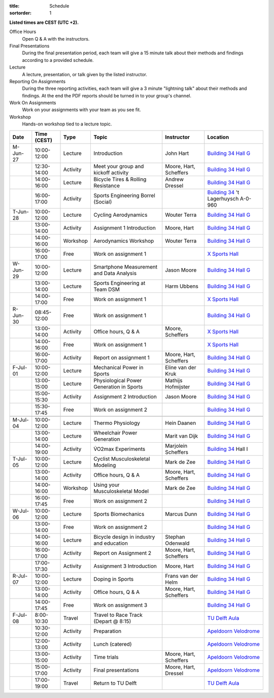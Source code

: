 :title: Schedule
:sortorder: 1

.. |_| unicode:: 0xA0
   :trim:

**Listed times are CEST (UTC +2).**

Office Hours
   Open Q & A with the instructors.
Final Presentations
   During the final presentation period, each team will give a 15 minute talk
   about their methods and findings according to a provided schedule.
Lecture
   A lecture, presentation, or talk given by the listed instructor.
Reporting On Assignments
   During the three reporting activities, each team will give a 3 minute
   "lightning talk" about their methods and findings. At the end the PDF
   reports should be turned in to your group's channel.
Work On Assignments
   Work on your assignments with your team as you see fit.
Workshop
   Hands-on workshop tied to a lecture topic.

.. table::
   :widths: auto
   :class: table table-striped table-bordered

   ============  ===========  ========  ==================================================  =========================  ===================
   Date          Time (CEST)  Type      Topic                                               Instructor                 Location
   ============  ===========  ========  ==================================================  =========================  ===================
   M-Jun-27      10:00-12:00  Lecture   Introduction                                        John Hart                  `Building 34`_ `Hall G`_
   |_|           12:30-14:00  Activity  Meet your group and kickoff activity                Moore, Hart, Scheffers     `Building 34`_ `Hall G`_
   |_|           14:00-16:00  Lecture   Bicycle Tires & Rolling Resistance                  Andrew Dressel             `Building 34`_ `Hall G`_
   |_|           16:00-17:00  Activity  Sports Engineering Borrel (Social)                                             `Building 34`_ 't Lagerhuysch A-0-960
   ------------  -----------  --------  --------------------------------------------------  -------------------------  -------------------
   T-Jun-28      10:00-12:00  Lecture   Cycling Aerodynamics                                Wouter Terra               `Building 34`_ `Hall G`_
   |_|           13:00-14:00  Activity  Assignment 1 Introduction                           Moore, Hart                `Building 34`_ `Hall G`_
   |_|           14:00-16:00  Workshop  Aerodynamics Workshop                               Wouter Terra               `Building 34`_ `Hall G`_
   |_|           16:00-17:00  Free      Work on assignment 1                                                           `X Sports Hall`_
   ------------  -----------  --------  --------------------------------------------------  -------------------------  -------------------
   W-Jun-29      10:00-12:00  Lecture   Smartphone Measurement and Data Analysis            Jason Moore                `Building 34`_ `Hall G`_
   |_|           13:00-14:00  Lecture   Sports Engineering at Team DSM                      Harm Ubbens                `Building 34`_ `Hall G`_
   |_|           14:00-17:00  Free      Work on assignment 1                                                           `X Sports Hall`_
   ------------  -----------  --------  --------------------------------------------------  -------------------------  -------------------
   R-Jun-30      08:45-12:00  Free      Work on assignment 1                                                           `Building 34`_ `Hall G`_
   |_|           13:00-14:00  Activity  Office hours, Q & A                                 Moore, Scheffers           `X Sports Hall`_
   |_|           14:00-16:00  Free      Work on assignment 1                                                           `X Sports Hall`_
   |_|           16:00-17:00  Activity  Report on assignment 1                              Moore, Hart, Scheffers     `Building 34`_ `Hall G`_
   ------------  -----------  --------  --------------------------------------------------  -------------------------  -------------------
   F-Jul-01      10:00-12:00  Lecture   Mechanical Power in Sports                          Eline van der Kruk         `Building 34`_ `Hall G`_
   |_|           13:00-15:00  Lecture   Physiological Power Generation in Sports            Mathijs Hofmijster         `Building 34`_ `Hall G`_
   |_|           15:00-15:30  Activity  Assignment 2 Introduction                           Jason Moore                `Building 34`_ `Hall G`_
   |_|           15:30-17:45  Free      Work on assignment 2                                                           `Building 34`_ `Hall G`_
   ------------  -----------  --------  --------------------------------------------------  -------------------------  -------------------
   ------------  -----------  --------  --------------------------------------------------  -------------------------  -------------------
   M-Jul-04      10:00-12:00  Lecture   Thermo Physiology                                   Hein Daanen                `Building 34`_ `Hall G`_
   |_|           13:00-14:00  Lecture   Wheelchair Power Generation                         Marit van Dijk             `Building 34`_ `Hall G`_
   |_|           14:00-19:00  Activity  V̇O2max Experiments                                  Marjolein Scheffers        `Building 34`_ Hall I
   ------------  -----------  --------  --------------------------------------------------  -------------------------  -------------------
   T-Jul-05      10:00-12:00  Lecture   Cyclist Musculoskeletal Modeling                    Mark de Zee                `Building 34`_ `Hall G`_
   |_|           13:00-14:00  Activity  Office hours, Q & A                                 Moore, Hart, Scheffers     `Building 34`_ `Hall G`_
   |_|           14:00-16:00  Workshop  Using your Musculoskeletal Model                    Mark de Zee                `Building 34`_ `Hall G`_
   |_|           16:00-17:45  Free      Work on assignment 2                                                           `Building 34`_ `Hall G`_
   ------------  -----------  --------  --------------------------------------------------  -------------------------  -------------------
   W-Jul-06      10:00-12:00  Lecture   Sports Biomechanics                                 Marcus Dunn                `Building 34`_ `Hall G`_
   |_|           13:00-14:00  Free      Work on assignment 2                                                           `Building 34`_ `Hall G`_
   |_|           14:00-16:00  Lecture   Bicycle design in industry and education            Stephan Odenwald           `Building 34`_ `Hall G`_
   |_|           16:00-17:00  Activity  Report on Assignment 2                              Moore, Hart, Scheffers     `Building 34`_ `Hall G`_
   |_|           17:00-17:30  Activity  Assignment 3 Introduction                           Moore, Hart                `Building 34`_ `Hall G`_
   ------------  -----------  --------  --------------------------------------------------  -------------------------  -------------------
   R-Jul-07      10:00-12:00  Lecture   Doping in Sports                                    Frans van der Helm         `Building 34`_ `Hall G`_
   |_|           13:00-14:00  Activity  Office hours, Q & A                                 Moore, Hart, Scheffers     `Building 34`_ `Hall G`_
   |_|           14:00-17:45  Free      Work on assignment 3                                                           `Building 34`_ `Hall G`_
   ------------  -----------  --------  --------------------------------------------------  -------------------------  -------------------
   F-Jul-08      8:00-10:30   Travel    Travel to Race Track (Depart @ 8:15)                                           `TU Delft Aula`_
   |_|           10:30-12:00  Activity  Preparation                                                                    `Apeldoorn Velodrome`_
   |_|           12:00-13:00  Activity  Lunch (catered)                                                                `Apeldoorn Velodrome`_
   |_|           13:00-15:00  Activity  Time trials                                         Moore, Hart, Scheffers     `Apeldoorn Velodrome`_
   |_|           15:00-17:00  Activity  Final presentations                                 Moore, Hart, Dressel       `Apeldoorn Velodrome`_
   |_|           17:00-19:00  Travel    Return to TU Delft                                                             `TU Delft Aula`_
   ============  ===========  ========  ==================================================  =========================  ===================

.. _Building 34: https://iamap.tudelft.nl/en/poi/mechanical-maritime-and-materials-engineering-3me/
.. _Hall G: https://esviewer.tudelft.nl/space/11/
.. _X Sports Hall: https://iamap.tudelft.nl/en/poi/x-previous-sports-culture-2/
.. _TU Delft Aula: https://iamap.tudelft.nl/en/poi/aula-conference-center/
.. _Apeldoorn Velodrome: https://omnisport.nl/
